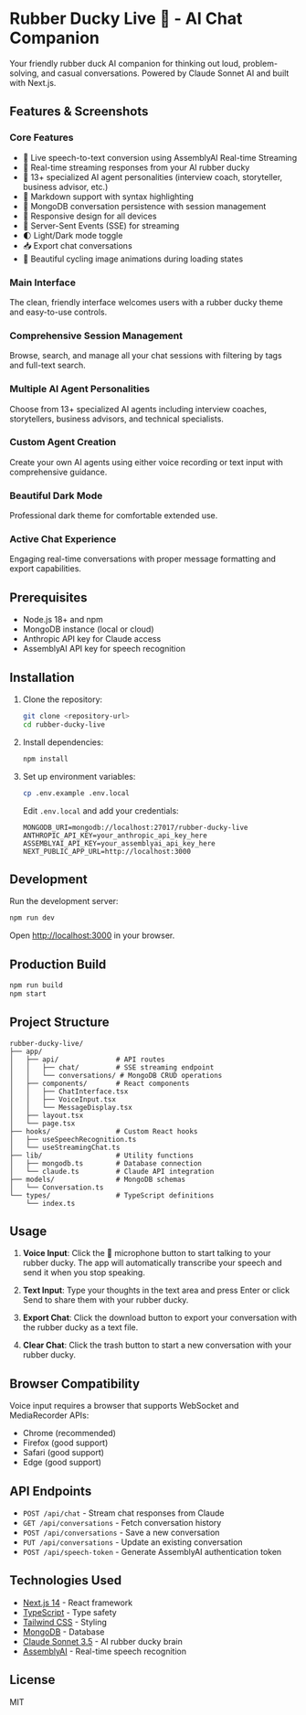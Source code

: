 * Rubber Ducky Live 🦆 - AI Chat Companion

Your friendly rubber duck AI companion for thinking out loud, problem-solving, and casual conversations. Powered by Claude Sonnet AI and built with Next.js.

** Features & Screenshots

*** Core Features
- 🎤 Live speech-to-text conversion using AssemblyAI Real-time Streaming
- 🦆 Real-time streaming responses from your AI rubber ducky
- 🤖 13+ specialized AI agent personalities (interview coach, storyteller, business advisor, etc.)
- 📝 Markdown support with syntax highlighting
- 💾 MongoDB conversation persistence with session management
- 📱 Responsive design for all devices
- 🔄 Server-Sent Events (SSE) for streaming
- 🌓 Light/Dark mode toggle
- 📥 Export chat conversations
- 🎨 Beautiful cycling image animations during loading states

*** Main Interface
The clean, friendly interface welcomes users with a rubber ducky theme and easy-to-use controls.

[[./docs/screenshots/01-main-interface.png]]

*** Comprehensive Session Management
Browse, search, and manage all your chat sessions with filtering by tags and full-text search.

[[./docs/screenshots/02-session-history-browser.png]]

*** Multiple AI Agent Personalities
Choose from 13+ specialized AI agents including interview coaches, storytellers, business advisors, and technical specialists.

[[./docs/screenshots/03-agent-selector-dropdown.png]]

*** Custom Agent Creation
Create your own AI agents using either voice recording or text input with comprehensive guidance.

[[./docs/screenshots/04-create-agent-modal.png]]

*** Beautiful Dark Mode
Professional dark theme for comfortable extended use.

[[./docs/screenshots/05-dark-mode-interface.png]]

*** Active Chat Experience
Engaging real-time conversations with proper message formatting and export capabilities.

[[./docs/screenshots/06-active-chat-conversation.png]]

** Prerequisites

- Node.js 18+ and npm
- MongoDB instance (local or cloud)
- Anthropic API key for Claude access
- AssemblyAI API key for speech recognition

** Installation

1. Clone the repository:
   #+begin_src bash
   git clone <repository-url>
   cd rubber-ducky-live
   #+end_src

2. Install dependencies:
   #+begin_src bash
   npm install
   #+end_src

3. Set up environment variables:
   #+begin_src bash
   cp .env.example .env.local
   #+end_src

   Edit =.env.local= and add your credentials:
   #+begin_src
   MONGODB_URI=mongodb://localhost:27017/rubber-ducky-live
   ANTHROPIC_API_KEY=your_anthropic_api_key_here
   ASSEMBLYAI_API_KEY=your_assemblyai_api_key_here
   NEXT_PUBLIC_APP_URL=http://localhost:3000
   #+end_src

** Development

Run the development server:
#+begin_src bash
npm run dev
#+end_src

Open [[http://localhost:3000]] in your browser.

** Production Build

#+begin_src bash
npm run build
npm start
#+end_src

** Project Structure

#+begin_src
rubber-ducky-live/
├── app/
│   ├── api/              # API routes
│   │   ├── chat/         # SSE streaming endpoint
│   │   └── conversations/ # MongoDB CRUD operations
│   ├── components/       # React components
│   │   ├── ChatInterface.tsx
│   │   ├── VoiceInput.tsx
│   │   └── MessageDisplay.tsx
│   ├── layout.tsx
│   └── page.tsx
├── hooks/                # Custom React hooks
│   ├── useSpeechRecognition.ts
│   └── useStreamingChat.ts
├── lib/                  # Utility functions
│   ├── mongodb.ts        # Database connection
│   └── claude.ts         # Claude API integration
├── models/               # MongoDB schemas
│   └── Conversation.ts
└── types/                # TypeScript definitions
    └── index.ts
#+end_src

** Usage

1. *Voice Input*: Click the 🦆 microphone button to start talking to your rubber ducky. The app will automatically transcribe your speech and send it when you stop speaking.

2. *Text Input*: Type your thoughts in the text area and press Enter or click Send to share them with your rubber ducky.

3. *Export Chat*: Click the download button to export your conversation with the rubber ducky as a text file.

4. *Clear Chat*: Click the trash button to start a new conversation with your rubber ducky.

** Browser Compatibility

Voice input requires a browser that supports WebSocket and MediaRecorder APIs:
- Chrome (recommended)
- Firefox (good support)
- Safari (good support)
- Edge (good support)

** API Endpoints

- =POST /api/chat= - Stream chat responses from Claude
- =GET /api/conversations= - Fetch conversation history
- =POST /api/conversations= - Save a new conversation
- =PUT /api/conversations= - Update an existing conversation
- =POST /api/speech-token= - Generate AssemblyAI authentication token

** Technologies Used

- [[https://nextjs.org/][Next.js 14]] - React framework
- [[https://www.typescriptlang.org/][TypeScript]] - Type safety
- [[https://tailwindcss.com/][Tailwind CSS]] - Styling
- [[https://www.mongodb.com/][MongoDB]] - Database
- [[https://www.anthropic.com/][Claude Sonnet 3.5]] - AI rubber ducky brain
- [[https://www.assemblyai.com/][AssemblyAI]] - Real-time speech recognition

** License

MIT
